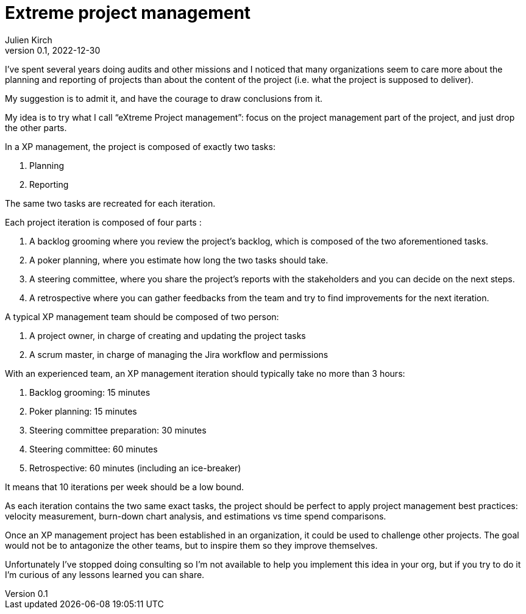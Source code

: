 = Extreme project management
Julien Kirch
v0.1, 2022-12-30
:article_lang: en
:article_image: diagram.png
:article_description: Have the courage to admit what you really want

I've spent several years doing audits and other missions and I noticed that many organizations seem to care more about the planning and reporting of projects than about the content of the project (i.e. what the project is supposed to deliver).

My suggestion is to admit it, and have the courage to draw conclusions from it.

My idea is to try what I call "`eXtreme Project management`": focus on the project management part of the project, and just drop the other parts.

In a XP management, the project is composed of exactly two tasks:

. Planning
. Reporting

The same two tasks are recreated for each iteration.

Each project iteration is composed of four parts :

. A backlog grooming where you review the project's backlog, which is composed of the two aforementioned tasks.
. A poker planning, where you estimate how long the two tasks should take.
. A steering committee, where you share the project's reports with the stakeholders and you can decide on the next steps.
. A retrospective where you can gather feedbacks from the team and try to find improvements for the next iteration.

A typical XP management team should be composed of two person:

. A project owner, in charge of creating and updating the project tasks
. A scrum master, in charge of managing the Jira workflow and permissions

With an experienced team, an XP management iteration should typically take no more than 3 hours:

. Backlog grooming: 15 minutes
. Poker planning: 15 minutes
. Steering committee preparation: 30 minutes
. Steering committee: 60 minutes
. Retrospective: 60 minutes (including an ice-breaker)

It means that 10 iterations per week should be a low bound.

As each iteration contains the two same exact tasks, the project should be perfect to apply project management best practices: velocity measurement, burn-down chart analysis, and estimations vs time spend comparisons.

Once an XP management project has been established in an organization, it could be used to challenge other projects.
The goal would not be to antagonize the other teams, but to inspire them so they improve themselves.

Unfortunately I've stopped doing consulting so I'm not available to help you implement this idea in your org, but if you try to do it I'm curious of any lessons learned you can share.